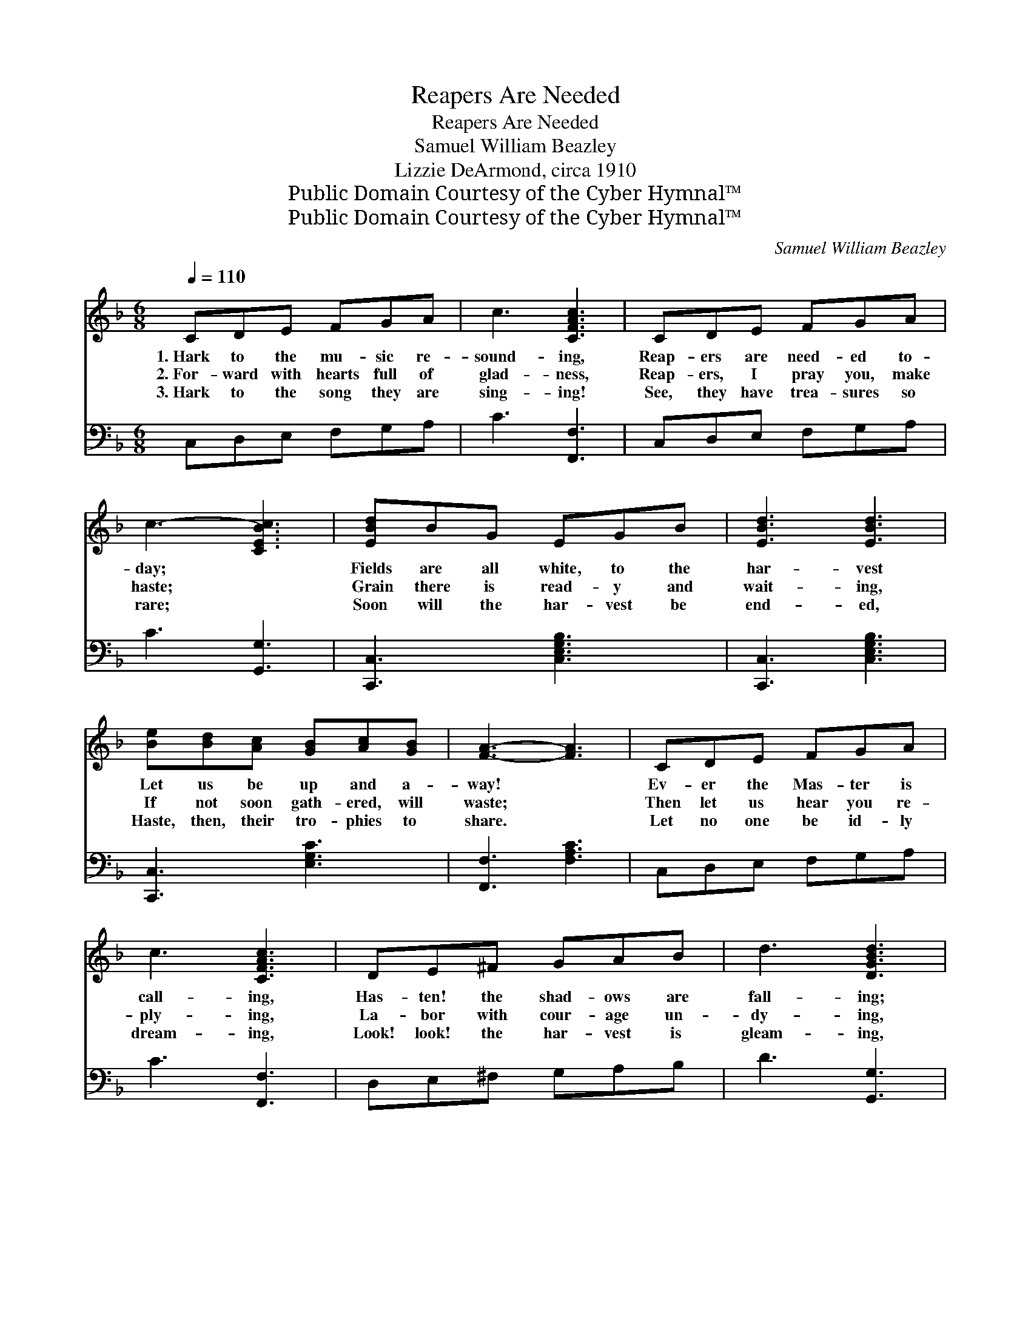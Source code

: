 X:1
T:Reapers Are Needed
T:Reapers Are Needed
T:Samuel William Beazley
T:Lizzie DeArmond, circa 1910
T:Public Domain Courtesy of the Cyber Hymnal™
T:Public Domain Courtesy of the Cyber Hymnal™
C:Samuel William Beazley
Z:Public Domain
Z:Courtesy of the Cyber Hymnal™
%%score ( 1 2 ) ( 3 4 )
L:1/8
Q:1/4=110
M:6/8
K:F
V:1 treble 
V:2 treble 
V:3 bass 
V:4 bass 
V:1
 CDE FGA | c3 [CFAc]3 | CDE FGA | c3- [CEBc]3 | [EBd]BG EGB | [EBd]3 [EBd]3 | %6
w: 1.~Hark to the mu- sic re-|sound- ing,|Reap- ers are need- ed to-|day; *|Fields are all white, to the|har- vest|
w: 2.~For- ward with hearts full of|glad- ness,|Reap- ers, I pray you, make|haste; *|Grain there is read- y and|wait- ing,|
w: 3.~Hark to the song they are|sing- ing!|See, they have trea- sures so|rare; *|Soon will the har- vest be|end- ed,|
 [Be][Bd][Ac] [GB][Ac][GB] | [FA]3- [FA]3 | CDE FGA | c3 [CFAc]3 | DE^F GAB | d3 [DGBd]3 | %12
w: Let us be up and a-|way! *|Ev- er the Mas- ter is|call- ing,|Has- ten! the shad- ows are|fall- ing;|
w: If not soon gath- ered, will|waste; *|Then let us hear you re-|ply- ing,|La- bor with cour- age un-|dy- ing,|
w: Haste, then, their tro- phies to|share. *|Let no one be id- ly|dream- ing,|Look! look! the har- vest is|gleam- ing,|
 [Be][Bd][Ac] [Af][Ad][Ac] | AGF DEF | [=B,FA]3 [_B,EG]3 | [A,CF]3- [A,CF]3 || %16
w: On to the har- vest field,|Ga- ther the gold- en yield,|Pre- cious|sheaves. *|
w: Send up a word of cheer,|Tell of the rest so near,|Rest at|home. *|
w: Join ye the reap- ing band,|Lend them a help- ing hand,|Ere the|night. *|
"^Refrain" [Fc]3 [Ec]3 | [Fc]2 [Ec] [Fc]3 | [FA]3 [EA]3 | [FA]2 [GA] [FA]3 | G2 [^FA] [GB]2 [FA] | %21
w: |||||
w: Hark! hark!|comes the song,|On! on!|join the throng;|Forth with joy- ful,|
w: |||||
 G2 [^FA] [GB]3 | [F=B]2 [FG] [Ge]2 [Fd] | [Ec]3- [Ec]3 | [Fc]3 [Ec]3 | [Fc]2 [Ec] [Fc]3 | %26
w: |||||
w: lov- ing heart,|Brave- ly do your|part; *|Hark! hark!|rings the call;|
w: |||||
 [Fd]3 [^Fd]3 | [Gd]2 [^Fd] [Gd]3 | [Be][Bd][Ac] [Af][Ad][Ac] | AGF DEF | [FA]3 [EG]3 | F6 |] %32
w: ||||||
w: Haste! haste!|one and all;|On where the har- vest stands,|Wait- ing for will- ing hands|Souls to|win.|
w: ||||||
V:2
 x6 | x6 | x6 | x6 | x6 | x6 | x6 | x6 | x6 | x6 | x6 | x6 | x6 | x6 | x6 | x6 || x6 | x6 | x6 | %19
 x6 | G2 x4 | G2 x4 | x6 | x6 | x6 | x6 | x6 | x6 | x6 | AGF DEF | x6 | F6 |] %32
V:3
 C,D,E, F,G,A, | C3 [F,,F,]3 | C,D,E, F,G,A, | C3 [G,,G,]3 | [C,,C,]3 [C,E,G,B,]3 | %5
 [C,,C,]3 [C,E,G,B,]3 | [C,,C,]3 [E,G,C]3 | [F,,F,]3 [F,A,C]3 | C,D,E, F,G,A, | C3 [F,,F,]3 | %10
 D,E,^F, G,A,B, | D3 [G,,G,]3 | [C,,C,]3 [F,,F,]3 | A,G,F, D,E,F, | [G,,G,]3 [C,,C,]3 | %15
 [F,,F,]2 C, [F,,F,]3 || [F,A,]3 [C,G,]3 | [F,A,]2 [G,B,] [A,C]3 | [D,D]3 [A,,^C]3 | %19
 [D,D]2 [E,^C] [F,D]3 | [B,D]2 [A,D] [G,D]2 [A,D] | [B,D]2 [A,D] [G,D]3 | %22
 [G,D]2 [G,=B,] [G,B,]2 [G,B,] | [C,C]3- [C,C]3 | [F,A,]3 [C,G,]3 | [F,A,]2 [G,B,] [A,C]3 | %26
 B,3 [A,C]3 | [G,B,]2 [A,C] [B,D]3 | CCC [F,C][F,C][F,C] | A,G,F, D,E,F, | [G,=B,]3 [C,_B,]3 | %31
 [F,A,]6 |] %32
V:4
 x6 | x6 | x6 | x6 | x6 | x6 | x6 | x6 | x6 | x6 | x6 | x6 | x6 | x6 | x6 | x6 || x6 | x6 | x6 | %19
 x6 | x6 | x6 | x6 | x6 | x6 | x6 | B,3 x3 | x6 | CCC x3 | A,G,F, D,E,F, | x6 | x6 |] %32

